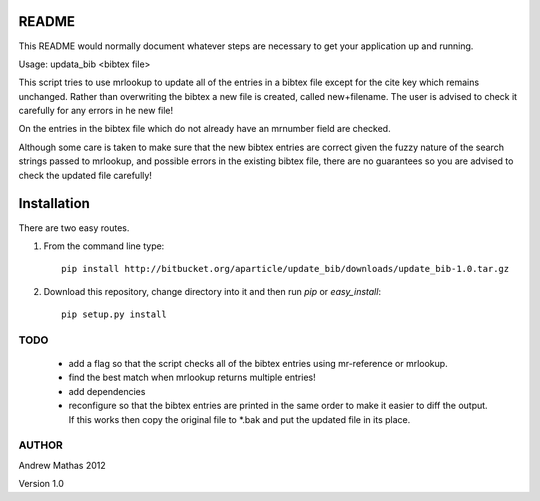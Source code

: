 README
======

This README would normally document whatever steps are necessary to get your application up and running.

Usage: updata_bib <bibtex file>

This script tries to use mrlookup to update all of the entries in a bibtex
file except for the cite key which remains unchanged. Rather than
overwriting the bibtex a new file is created, called new+filename. The user
is advised to check it carefully for any errors in he new file!

On the entries in the bibtex file which do not already have an mrnumber field
are checked.

Although some care is taken to make sure that the new bibtex entries are
correct given the fuzzy nature of the search strings passed to mrlookup, and
possible errors in the existing bibtex file, there are no guarantees so you
are advised to check the updated file carefully!

Installation
============

There are two easy routes.

1. From the command line type::

      pip install http://bitbucket.org/aparticle/update_bib/downloads/update_bib-1.0.tar.gz

2. Download this repository, change directory into it and then run `pip` or `easy_install`::

      pip setup.py install


TODO
----

 * add a flag so that the script checks all of the bibtex entries using mr-reference or mrlookup.
 * find the best match when mrlookup returns multiple entries! 
 * add dependencies
 * reconfigure so that the bibtex entries are printed in the same order to make
   it easier to diff the output. If this works then copy the original file to
   *.bak and put the updated file in its place.

AUTHOR
------
Andrew Mathas
2012

Version 1.0
